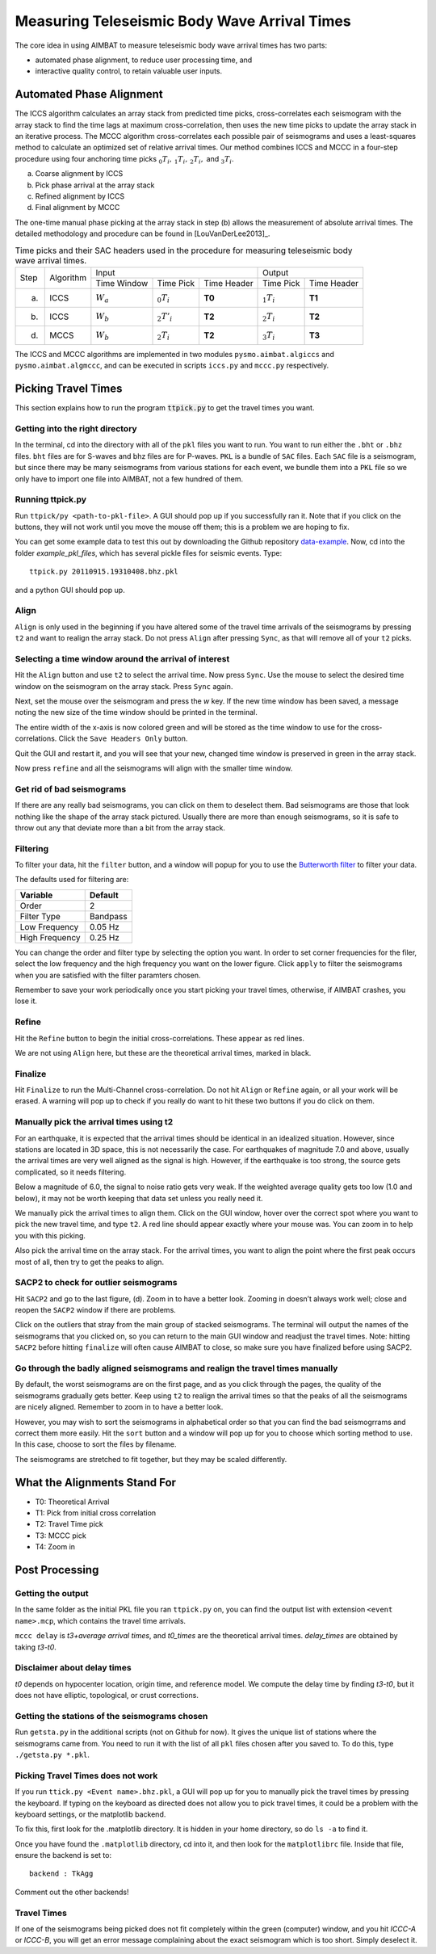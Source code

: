 =============================================
Measuring Teleseismic Body Wave Arrival Times
=============================================

The core idea in using AIMBAT to measure teleseismic body wave arrival times has two parts: 

* automated phase alignment, to reduce user processing time, and
* interactive quality control, to retain valuable user inputs.

.. ############################################################################ ..
.. #                           AUTOMATED PHASE ALIGNMENT                      # ..
.. ############################################################################ ..

Automated Phase Alignment
-------------------------

The ICCS algorithm calculates an array stack from predicted time picks, cross-correlates each seismogram with the array stack to find the time lags at maximum cross-correlation, then uses the new time picks to update the array stack in an iterative process. The MCCC algorithm cross-correlates each possible pair of seismograms and uses a least-squares method to calculate an optimized set of relative arrival times. Our method combines ICCS and MCCC in a four-step procedure using four anchoring time picks :math:`_0T_i,\,_1T_i,\,_2T_i,` and :math:`_3T_i`.

(a) Coarse alignment by ICCS
(b) Pick phase arrival at the array stack
(c) Refined alignment by ICCS
(d) Final alignment by MCCC

The one-time manual phase picking at the array stack in step (b) allows the measurement of absolute arrival times. The detailed methodology and procedure can be found in [LouVanDerLee2013]_.

.. table:: Time picks and their SAC headers used in the procedure for measuring teleseismic body wave arrival times.

	+------+-----------+-------------+----------------+-------------+---------------+-------------+
	| Step | Algorithm |                    Input                   |            Output           |
	+      +           +-------------+----------------+-------------+---------------+-------------+
	|      |           | Time Window | Time Pick      | Time Header | Time Pick     | Time Header |
	+------+-----------+-------------+----------------+-------------+---------------+-------------+
	| (a)  |   ICCS    | :math:`W_a` | :math:`_0T_i`  | **T0**      | :math:`_1T_i` | **T1**      |     
	+------+-----------+-------------+----------------+-------------+---------------+-------------+
	| (b)  |   ICCS    | :math:`W_b` | :math:`_2T'_i` | **T2**      | :math:`_2T_i` | **T2**      |     
	+------+-----------+-------------+----------------+-------------+---------------+-------------+
	| (d)  |   MCCS    | :math:`W_b` | :math:`_2T_i`  | **T2**      | :math:`_3T_i` | **T3**      |     
	+------+-----------+-------------+----------------+-------------+---------------+-------------+

The ICCS and MCCC algorithms are implemented in two modules ``pysmo.aimbat.algiccs`` and ``pysmo.aimbat.algmccc``, and can be executed in scripts ``iccs.py`` and ``mccc.py`` respectively. 

.. ############################################################################ ..
.. #                           AUTOMATED PHASE ALIGNMENT                      # ..
.. ############################################################################ ..





.. ############################################################################ ..
.. #                             PICKING TRAVEL TIMES                         # ..
.. ############################################################################ ..

Picking Travel Times
--------------------

This section explains how to run the program :code:`ttpick.py` to get the travel times you want.

.. ----------------------------------------------------------------------------- ..

Getting into the right directory
~~~~~~~~~~~~~~~~~~~~~~~~~~~~~~~~

In the terminal, cd into the directory with all of the ``pkl`` files you want to run. You want to run either the ``.bht`` or ``.bhz`` files. ``bht`` files are for S-waves and bhz files are for P-waves. ``PKL`` is a bundle of ``SAC`` files. Each ``SAC`` file is a seismogram, but since there may be many seismograms from various stations for each event, we bundle them into a ``PKL`` file so we only have to import one file into AIMBAT, not a few hundred of them.

.. ----------------------------------------------------------------------------- ..

Running ttpick.py
~~~~~~~~~~~~~~~~~

Run ``ttpick/py <path-to-pkl-file>``. A GUI should pop up if you successfully ran it. Note that if you click on the buttons, they will not work until you move the mouse off them; this is a problem we are hoping to fix.

You can get some example data to test this out by downloading the Github repository `data-example <https://github.com/pysmo/data-example>`_. Now, cd into the folder `example_pkl_files`, which has several pickle files for seismic events. Type::

    ttpick.py 20110915.19310408.bhz.pkl

and a python GUI should pop up. 

.. image:: pickingTravelTimes-images/pick_travel_times.png

.. ----------------------------------------------------------------------------- ..

Align
~~~~~

``Align`` is only used in the beginning if you have altered some of the travel time arrivals of the seismograms by pressing ``t2`` and want to realign the array stack. Do not press ``Align`` after pressing ``Sync``, as that will remove all of your ``t2`` picks.

.. ----------------------------------------------------------------------------- ..

Selecting a time window around the arrival of interest
~~~~~~~~~~~~~~~~~~~~~~~~~~~~~~~~~~~~~~~~~~~~~~~~~~~~~~

.. image:: pickingTravelTimes-images/selecting-time-window-highlight.png

Hit the ``Align`` button and use ``t2`` to select the arrival time. Now press ``Sync``. Use the mouse to select the desired time window on the seismogram on the array stack. Press ``Sync`` again.

.. image:: pickingTravelTimes-images/selected-time-window-t2.png

Next, set the mouse over the seismogram and press the `w` key. If the new time window has been saved, a message noting the new size of the time window should be printed in the terminal.

.. image:: pickingTravelTimes-images/saved-smaller-time-window.png

The entire width of the x-axis is now colored green and will be stored as the time window to use for the cross-correlations. Click the ``Save Headers Only`` button. 

Quit the GUI and restart it, and you will see that your new, changed time window is preserved in green in the array stack. 

.. image:: pickingTravelTimes-images/before-refine-reduced-time-window.png

Now press ``refine`` and all the seismograms will align with the smaller time window.

.. image:: pickingTravelTimes-images/after-refine-reduced-time-window.png

.. ----------------------------------------------------------------------------- ..

Get rid of bad seismograms 
~~~~~~~~~~~~~~~~~~~~~~~~~~

If there are any really bad seismograms, you can click on them to deselect them. Bad seismograms are those that look nothing like the shape of the array stack pictured. Usually there are more than enough seismograms, so it is safe to throw out any that deviate more than a bit from the array stack. 

.. ----------------------------------------------------------------------------- ..

Filtering
~~~~~~~~~

To filter your data, hit the ``filter`` button, and a window will popup for you to use the `Butterworth filter <http://en.wikipedia.org/wiki/Butterworth_filter>`_ to filter your data. 

.. image:: pickingTravelTimes-images/filtering-interface.png

	Interface to filter your data.

The defaults used for filtering are:

+----------------+----------+
| Variable       | Default  |
+================+==========+
| Order          | 2        |
+----------------+----------+
| Filter Type    | Bandpass |
+----------------+----------+
| Low Frequency  | 0.05 Hz  |
+----------------+----------+
| High Frequency | 0.25 Hz  |
+----------------+----------+

You can change the order and filter type by selecting the option you want. In order to set corner frequencies for the filer, select the low frequency and the high frequency you want on the lower figure. Click ``apply`` to filter the seismograms when you are satisfied with the filter paramters chosen.

Remember to save your work periodically once you start picking your travel times, otherwise, if AIMBAT crashes, you lose it.

.. ----------------------------------------------------------------------------- ..

Refine
~~~~~~

Hit the ``Refine`` button to begin the initial cross-correlations. These appear as red lines.

We are not using ``Align`` here, but these are the theoretical arrival times, marked in black.

.. ----------------------------------------------------------------------------- ..

Finalize
~~~~

Hit ``Finalize`` to run the Multi-Channel cross-correlation. Do not hit ``Align`` or ``Refine`` again, or all your work will be erased. A warning will pop up to check if you really do want to hit these two buttons if you do click on them.


.. ----------------------------------------------------------------------------- ..

Manually pick the arrival times using t2
~~~~~~~~~~~~~~~~~~~~~~~~~~~~~~~~~~~~~~~~

For an earthquake, it is expected that the arrival times should be identical in an idealized situation. However, since stations are located in 3D space, this is not necessarily the case. For earthquakes of magnitude 7.0 and above, usually the arrival times are very well aligned as the signal is high. However, if the earthquake is too strong, the source gets complicated, so it needs filtering.

Below a magnitude of 6.0, the signal to noise ratio gets very weak. If the weighted average quality gets too low (1.0 and below), it may not be worth keeping that data set unless you really need it.

.. image:: pickingTravelTimes-images/not_worth_it.png

	Weighted average quality is 0.85 - should throw away

We manually pick the arrival times to align them. Click on the GUI window, hover over the correct spot where you want to pick the new travel time, and type ``t2``. A red line should appear exactly where your mouse was. You can zoom in to help you with this picking.

Also pick the arrival time on the array stack. For the arrival times, you want to align the point where the first peak occurs most of all, then try to get the peaks to align.

.. image:: pickingTravelTimes-images/align_seismogram.png

	Align Seismogram

.. ----------------------------------------------------------------------------- ..

SACP2 to check for outlier seismograms
~~~~~~~~~~~~~~~~~~~~~~~~~~~~~~~~~~~~~~

Hit ``SACP2`` and go to the last figure, (d). Zoom in to have a better look. Zooming in doesn’t always work well; close and reopen the ``SACP2`` window if there are problems.

Click on the outliers that stray from the main group of stacked seismograms. The terminal will output the names of the seismograms that you clicked on, so you can return to the main GUI window and readjust the travel times. Note: hitting ``SACP2`` before hitting ``finalize`` will often cause AIMBAT to close, so make sure you have finalized before using SACP2.

.. image:: pickingTravelTimes-images/SACP2_popup.png

.. ----------------------------------------------------------------------------- ..

Go through the badly aligned seismograms and realign the travel times manually
~~~~~~~~~~~~~~~~~~~~~~~~~~~~~~~~~~~~~~~~~~~~~~~~~~~~~~~~~~~~~~~~~~~~~~~~~~~~~~

By default, the worst seismograms are on the first page, and as you click through the pages, the quality of the seismograms gradually gets better. Keep using ``t2`` to realign the arrival times so that the peaks of all the seismograms are nicely aligned. Remember to zoom in to have a better look.

However, you may wish to sort the seismograms in alphabetical order so that you can find the bad seismogrrams and correct them more easily. Hit the ``sort`` button and a window will pop up for you to choose which sorting method to use. In this case, choose to sort the files by filename.

.. image:: pickingTravelTimes-images/sorting-interface.png

The seismograms are stretched to fit together, but they may be scaled differently.

.. ############################################################################ ..
.. #                             PICKING TRAVEL TIMES                         # ..
.. ############################################################################ ..






.. ############################################################################ ..
.. #                            ALIGNMENTS SUMMARY                            # ..
.. ############################################################################ ..


What the Alignments Stand For
-----------------------------

* T0: Theoretical Arrival
* T1: Pick from initial cross correlation
* T2: Travel Time pick
* T3: MCCC pick
* T4: Zoom in


.. ############################################################################ ..
.. #                            ALIGNMENTS SUMMARY                            # ..
.. ############################################################################ ..





.. ############################################################################ ..
.. #                              POST PROCESSING                             # ..
.. ############################################################################ ..


Post Processing
---------------

.. ----------------------------------------------------------------------------- ..

Getting the output
~~~~~~~~~~~~~~~~~~

In the same folder as the initial PKL file you ran ``ttpick.py`` on, you can find the output list with extension ``<event name>.mcp``, which contains the travel time arrivals.

.. image:: pickingTravelTimes-images/output_list.png

``mccc delay`` is `t3+average arrival times`, and `t0_times` are the theoretical arrival times. `delay_times` are obtained by taking `t3-t0`. 

Disclaimer about delay times
~~~~~~~~~~~~~~~~~~~~~~~~~~~~

`t0` depends on hypocenter location, origin time, and reference model. We compute the delay time by finding `t3-t0`, but it does not have elliptic, topological, or crust corrections. 

.. ----------------------------------------------------------------------------- ..

Getting the stations of the seismograms chosen
~~~~~~~~~~~~~~~~~~~~~~~~~~~~~~~~~~~~~~~~~~~~~~

Run ``getsta.py`` in the additional scripts (not on Github for now). It gives the unique list of stations where the seismograms came from. You need to run it with the list of all ``pkl`` files chosen after you saved to. To do this, type ``./getsta.py *.pkl``.

.. image:: pickingTravelTimes-images/count_stations.png


.. ############################################################################ ..
.. #                              POST PROCESSING                             # ..
.. ############################################################################ ..




.. ############################################################################ ..
.. #                              POSSIBLE ISSUES                             # ..
.. ############################################################################ ..

.. -------------------------------------------------------------------------------- ..

Picking Travel Times does not work
~~~~~~~~~~~~~~~~~~~~~~~~~~~~~~~~~~

If you run ``ttick.py <Event name>.bhz.pkl``, a GUI will pop up for you to manually pick the travel times by pressing the keyboard. If typing on the keyboard as directed does not allow you to pick travel times, it could be a problem with the keyboard settings, or the matplotlib backend.

To fix this, first look for the .matplotlib directory. It is hidden in your home directory, so do ``ls -a`` to find it.

Once you have found the ``.matplotlib`` directory, cd into it, and then look for the ``matplotlibrc`` file.
Inside that file, ensure the backend is set to::

  	backend : TkAgg

Comment out the other backends!

.. -------------------------------------------------------------------------------- ..

Travel Times
~~~~~~~~~~~~

If one of the seismograms being picked does not fit completely within the green (computer) window, and you hit `ICCC-A` or `ICCC-B`, you will get an error message complaining about the exact seismogram which is too short. Simply deselect it.

.. image:: pickingTravelTimes-images/matplotlib_hidden_directory.png
	
	Matplotlib hidden directory

.. image:: pickingTravelTimes-images/files_in_matplotlib.png

	``.matplotlib`` files within

.. image:: pickingTravelTimes-images/matplotlibrc_file.png

	Matplotlibrc backend




.. ############################################################################ ..
.. #                              POSSIBLE ISSUES                             # ..
.. ############################################################################ ..














